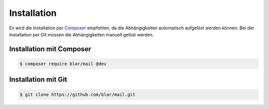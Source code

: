 Installation
============

Es wird die Installation per Composer_ empfohlen, da die Abhängigkeiten
automatisch aufgelöst werden können. Bei der Installation per Git
müssen die Abhängigkeiten manuell gelöst werden.


Installation mit Composer
*************************

.. code-block:: bash

   $ composer require blar/mail @dev


Installation mit Git
********************

.. code-block:: bash

   $ git clone https://github.com/blar/mail.git


.. _Composer: http://getcomposer.org/

